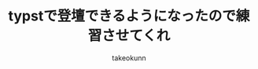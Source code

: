 :PROPERTIES:
:ID:       73628eb8-79f6-3754-fc43-acdb982eefe8
:END:
#+TITLE: typstで登壇できるようになったので練習させてくれ
#+AUTHOR: takeokunn
#+STARTUP: fold
#+TYPST: #import "./dracula.typ": *
#+TYPST: #show: setup
